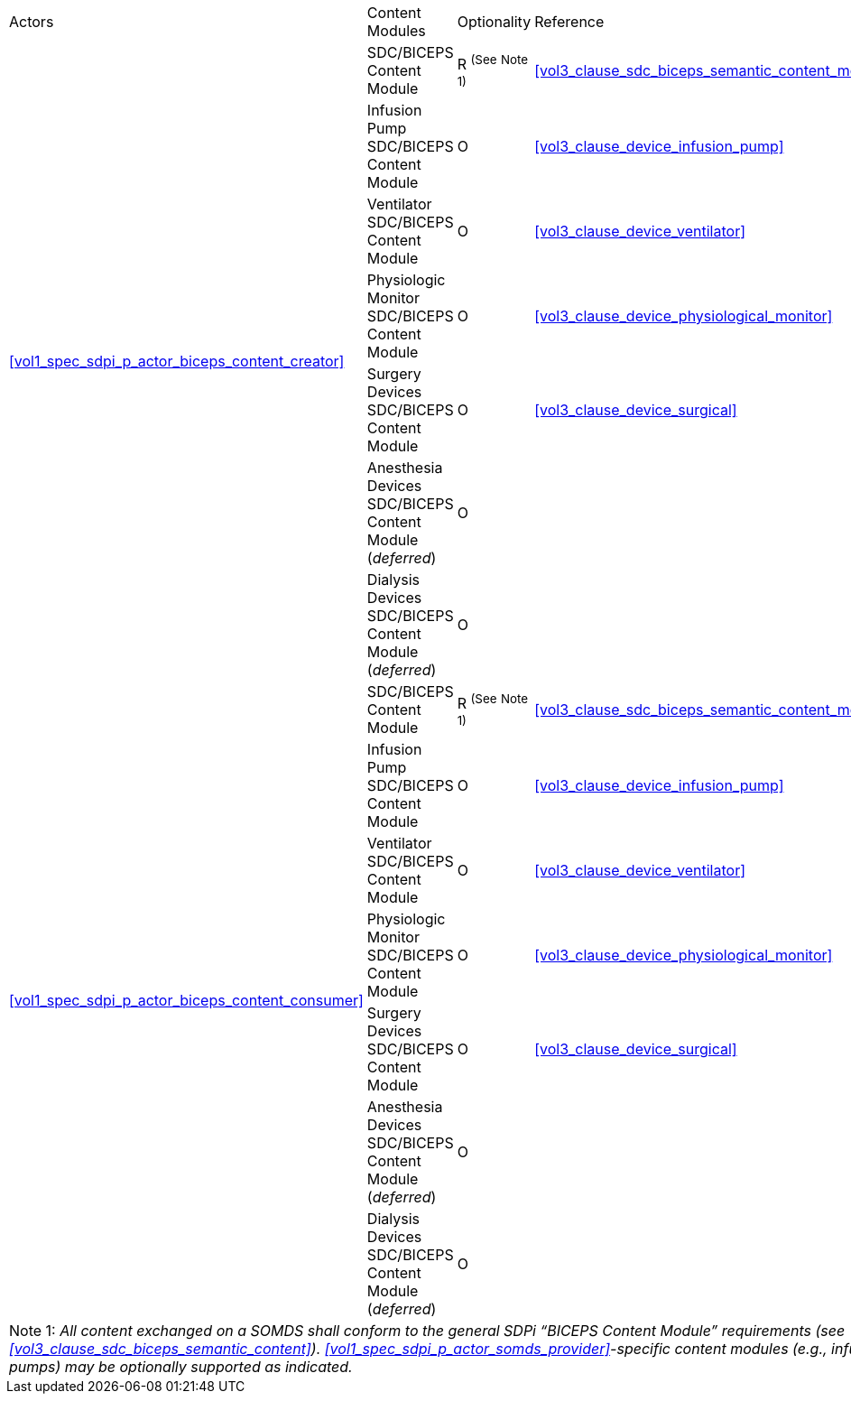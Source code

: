 [%autowidth]
[cols="1,1,1,1"]
|===
.^|Actors
.^|Content Modules
.^|Optionality
.^|Reference

.7+| <<vol1_spec_sdpi_p_actor_biceps_content_creator>>
| SDC/BICEPS Content Module
| R ^(See^ ^Note^ ^1)^
| <<vol3_clause_sdc_biceps_semantic_content_module>>

| Infusion Pump SDC/BICEPS Content Module
| O
| <<vol3_clause_device_infusion_pump>>

| Ventilator SDC/BICEPS Content Module
| O
| <<vol3_clause_device_ventilator>>

| Physiologic Monitor SDC/BICEPS Content Module
| O
| <<vol3_clause_device_physiological_monitor>>

| Surgery Devices SDC/BICEPS Content Module
| O
| <<vol3_clause_device_surgical>>

| Anesthesia Devices SDC/BICEPS Content Module (_deferred_)
| O
|

| Dialysis Devices SDC/BICEPS Content Module (_deferred_)
| O
|

.7+| <<vol1_spec_sdpi_p_actor_biceps_content_consumer>>
| SDC/BICEPS Content Module
| R ^(See^ ^Note^ ^1)^
| <<vol3_clause_sdc_biceps_semantic_content_module>>

| Infusion Pump SDC/BICEPS Content Module
| O
| <<vol3_clause_device_infusion_pump>>

| Ventilator SDC/BICEPS Content Module
| O
| <<vol3_clause_device_ventilator>>

| Physiologic Monitor SDC/BICEPS Content Module
| O
| <<vol3_clause_device_physiological_monitor>>

| Surgery Devices SDC/BICEPS Content Module
| O
| <<vol3_clause_device_surgical>>

| Anesthesia Devices SDC/BICEPS Content Module (_deferred_)
| O
|

| Dialysis Devices SDC/BICEPS Content Module (_deferred_)
| O
|

4+<|
Note 1: _All content exchanged on a SOMDS shall conform to the general SDPi “BICEPS Content Module” requirements (see <<vol3_clause_sdc_biceps_semantic_content>>).  <<vol1_spec_sdpi_p_actor_somds_provider>>-specific content modules (e.g., infusion pumps) may be optionally supported as indicated._

|===